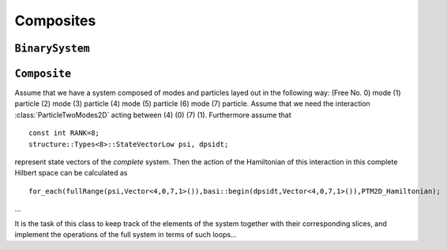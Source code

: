 .. _composites:

==============
Composites
==============

-------------------
``BinarySystem``
-------------------

.. class:: BinarySystem

-----------------
``Composite``
-----------------

.. class:: Composite

   Assume that we have a system composed of modes and particles layed out in the following way: (Free No. 0) mode (1) particle (2) mode (3) particle (4) mode (5) particle (6) mode (7) particle. Assume that we need the interaction :class:`ParticleTwoModes2D` acting between (4) (0) (7) (1). Furthermore assume that ::

     const int RANK=8;
     structure::Types<8>::StateVectorLow psi, dpsidt;
     
   represent state vectors of the *complete* system. Then the action of the Hamiltonian of this interaction in this complete Hilbert space can be calculated as ::
   
     for_each(fullRange(psi,Vector<4,0,7,1>()),basi::begin(dpsidt,Vector<4,0,7,1>()),PTM2D_Hamiltonian);
     
   ...
   
   It is the task of this class to keep track of the elements of the system together with their corresponding slices, and implement the operations of the full system in terms of such loops...

.. class:: Act

.. function:: makeComposite()
